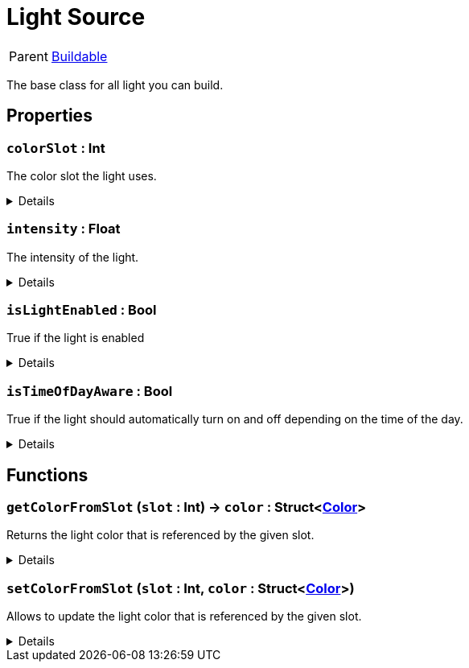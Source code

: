 = Light Source
:table-caption!:

[cols="1,5a",separator="!"]
!===
! Parent
! xref:/reflection/classes/Buildable.adoc[Buildable]
!===

The base class for all light you can build.

// tag::interface[]

== Properties

// tag::func-colorSlot-title[]
=== `colorSlot` : Int
// tag::func-colorSlot[]

The color slot the light uses.

[%collapsible]
====
[cols="1,5a",separator="!"]
!===
! Flags ! +++<span style='color:#bb2828'><i>RuntimeSync</i></span> <span style='color:#bb2828'><i>RuntimeParallel</i></span>+++

! Display Name ! Color Slot
!===
====
// end::func-colorSlot[]
// end::func-colorSlot-title[]
// tag::func-intensity-title[]
=== `intensity` : Float
// tag::func-intensity[]

The intensity of the light.

[%collapsible]
====
[cols="1,5a",separator="!"]
!===
! Flags ! +++<span style='color:#bb2828'><i>RuntimeSync</i></span> <span style='color:#bb2828'><i>RuntimeParallel</i></span>+++

! Display Name ! Intensity
!===
====
// end::func-intensity[]
// end::func-intensity-title[]
// tag::func-isLightEnabled-title[]
=== `isLightEnabled` : Bool
// tag::func-isLightEnabled[]

True if the light is enabled

[%collapsible]
====
[cols="1,5a",separator="!"]
!===
! Flags ! +++<span style='color:#bb2828'><i>RuntimeSync</i></span> <span style='color:#bb2828'><i>RuntimeParallel</i></span>+++

! Display Name ! Is Light Enabled
!===
====
// end::func-isLightEnabled[]
// end::func-isLightEnabled-title[]
// tag::func-isTimeOfDayAware-title[]
=== `isTimeOfDayAware` : Bool
// tag::func-isTimeOfDayAware[]

True if the light should automatically turn on and off depending on the time of the day.

[%collapsible]
====
[cols="1,5a",separator="!"]
!===
! Flags ! +++<span style='color:#bb2828'><i>RuntimeSync</i></span> <span style='color:#bb2828'><i>RuntimeParallel</i></span>+++

! Display Name ! Is Time of Day Aware
!===
====
// end::func-isTimeOfDayAware[]
// end::func-isTimeOfDayAware-title[]

== Functions

// tag::func-getColorFromSlot-title[]
=== `getColorFromSlot` (`slot` : Int) -> `color` : Struct<xref:/reflection/structs/Color.adoc[Color]>
// tag::func-getColorFromSlot[]

Returns the light color that is referenced by the given slot.

[%collapsible]
====
[cols="1,5a",separator="!"]
!===
! Flags
! +++<span style='color:#bb2828'><i>RuntimeSync</i></span> <span style='color:#bb2828'><i>RuntimeParallel</i></span> <span style='color:#5dafc5'><i>MemberFunc</i></span>+++

! Display Name ! Get Color from Slot
!===

.Parameters
[%header,cols="1,1,4a",separator="!"]
!===
!Name !Type !Description

! *Slot* `slot`
! Int
! The slot you want to get the referencing color from.
!===

.Return Values
[%header,cols="1,1,4a",separator="!"]
!===
!Name !Type !Description

! *Color* `color`
! Struct<xref:/reflection/structs/Color.adoc[Color]>
! The color this slot references.
!===

====
// end::func-getColorFromSlot[]
// end::func-getColorFromSlot-title[]
// tag::func-setColorFromSlot-title[]
=== `setColorFromSlot` (`slot` : Int, `color` : Struct<xref:/reflection/structs/Color.adoc[Color]>)
// tag::func-setColorFromSlot[]

Allows to update the light color that is referenced by the given slot.

[%collapsible]
====
[cols="1,5a",separator="!"]
!===
! Flags
! +++<span style='color:#bb2828'><i>RuntimeSync</i></span> <span style='color:#5dafc5'><i>MemberFunc</i></span>+++

! Display Name ! Set Color from Slot
!===

.Parameters
[%header,cols="1,1,4a",separator="!"]
!===
!Name !Type !Description

! *Slot* `slot`
! Int
! The slot you want to update the referencing color for.

! *Color* `color`
! Struct<xref:/reflection/structs/Color.adoc[Color]>
! The color this slot should now reference.
!===

====
// end::func-setColorFromSlot[]
// end::func-setColorFromSlot-title[]

// end::interface[]

